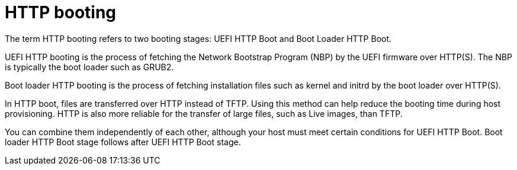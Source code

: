:_mod-docs-content-type: CONCEPT

[id="http-booting"]
= HTTP booting

The term HTTP booting refers to two booting stages: UEFI HTTP Boot and Boot Loader HTTP Boot.

UEFI HTTP booting is the process of fetching the Network Bootstrap Program (NBP) by the UEFI firmware over HTTP(S).
The NBP is typically the boot loader such as GRUB2.

Boot loader HTTP booting is the process of fetching installation files such as kernel and initrd by the boot loader over HTTP(S).

In HTTP boot, files are transferred over HTTP instead of TFTP.
Using this method can help reduce the booting time during host provisioning.
HTTP is also more reliable for the transfer of large files, such as Live images, than TFTP.

You can combine them independently of each other, although your host must meet certain conditions for UEFI HTTP Boot.
Boot loader HTTP Boot stage follows after UEFI HTTP Boot stage.

